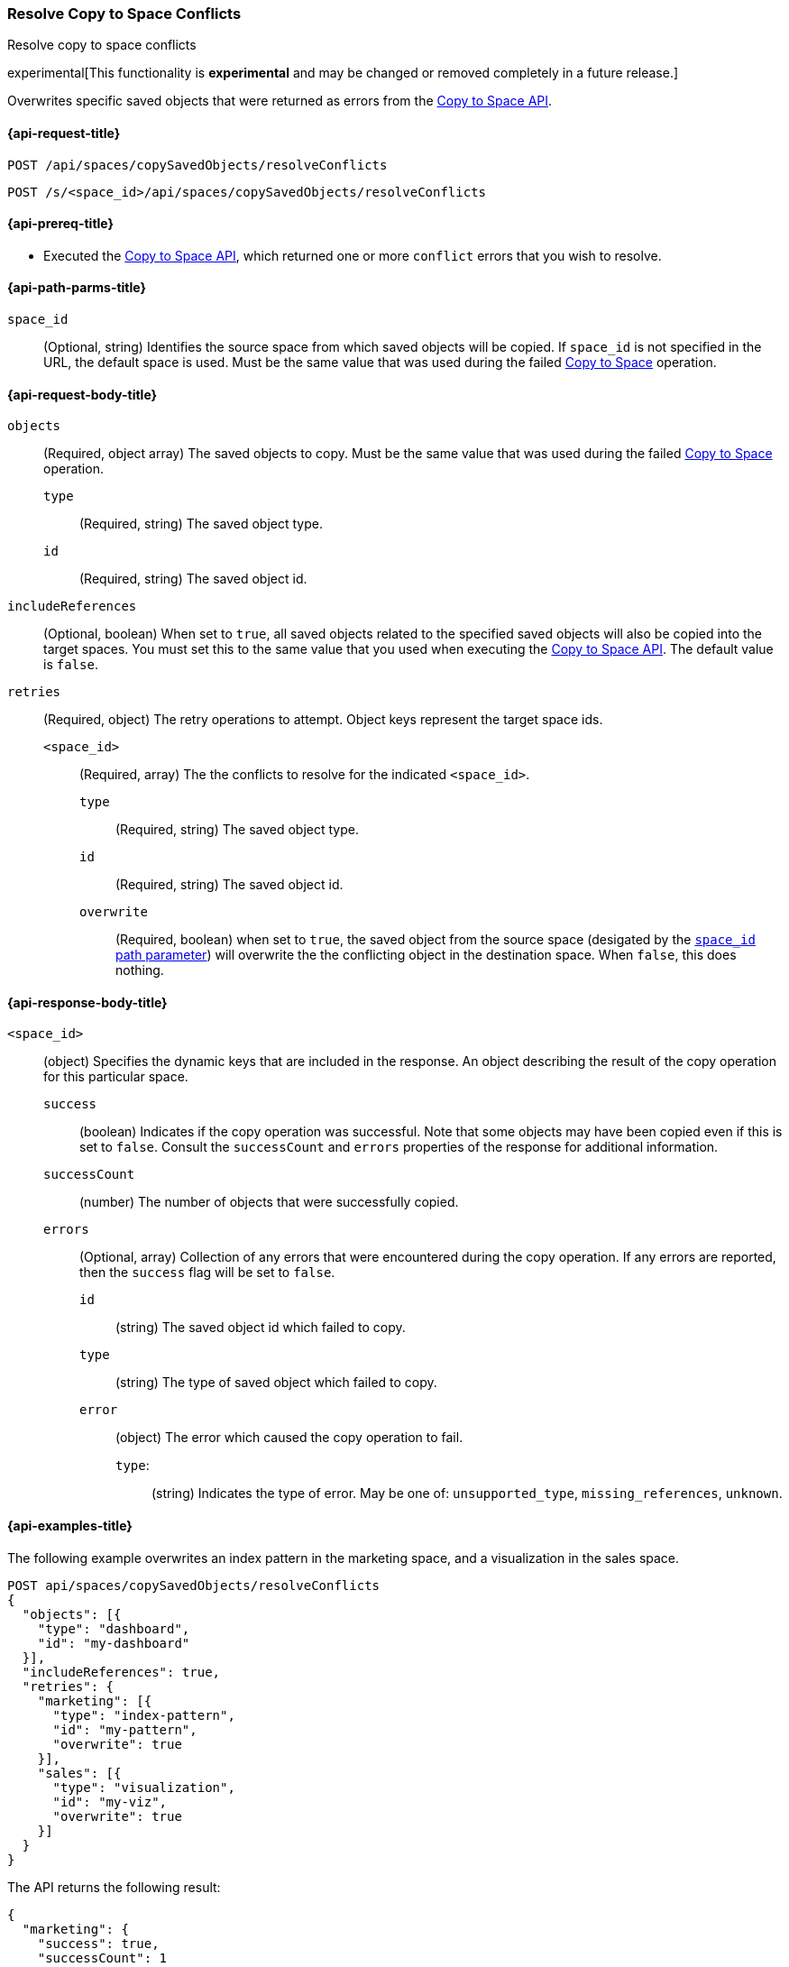 [role="xpack"]
[[saved-objects-api-resolve-copy-to-space-conflicts]]
=== Resolve Copy to Space Conflicts
++++
<titleabbrev>Resolve copy to space conflicts</titleabbrev>
++++

experimental[This functionality is *experimental* and may be changed or removed completely in a future release.]

Overwrites specific saved objects that were returned as errors from the <<saved-objects-api-copy-to-space, Copy to Space API>>.

////
Use the appropriate heading levels for your book.
Add anchors for each section.
FYI: The section titles use attributes in case those terms change.
////

[[saved-objects-api-resolve-copy-to-space-conflicts-request]]
==== {api-request-title}
////
This section show the basic endpoint, without the body or optional parameters.
Variables should use <...> syntax.
If an API supports both PUT and POST, include both here.
////

`POST /api/spaces/copySavedObjects/resolveConflicts`

`POST /s/<space_id>/api/spaces/copySavedObjects/resolveConflicts`



[[saved-objects-api-resolve-copy-to-space-conflicts-prereqs]]
==== {api-prereq-title}
////
Optional list of prerequisites.

For example:

* A snapshot of an index created in 5.x can be restored to 6.x. You must...
* If the {es} {security-features} are enabled, you must have `write`, `monitor`,
and `manage_follow_index` index privileges...
////
* Executed the <<saved-objects-api-copy-to-space, Copy to Space API>>, which returned one or more `conflict` errors that you wish to resolve.

////
[[saved-objects-api-resolve-copy-to-space-conflicts-desc]]
==== {api-description-title}

Allows saved objects to be selectively overridden in the target spaces.
////

////
Add a more detailed description the context.
Link to related APIs if appropriate.

Guidelines for parameter documentation
***************************************
* Use a definition list.
* End each definition with a period.
* Include whether the parameter is Optional or Required and the data type.
* Include default values as the last sentence of the first paragraph.
* Include a range of valid values, if applicable.
* If the parameter requires a specific delimiter for multiple values, say so.
* If the parameter supports wildcards, ditto.
* For large or nested objects, consider linking to a separate definition list.
***************************************
////


[[saved-objects-api-resolve-copy-to-space-conflicts-path-params]]
==== {api-path-parms-title}
////
A list of all the parameters within the path of the endpoint (before the query string (?)).

For example:
`<follower_index>`::
(Required, string) Name of the follower index
////
`space_id`::
(Optional, string) Identifies the source space from which saved objects will be copied. If `space_id` is not specified in the URL, the default space is used. Must be the same value that was used during the failed <<saved-objects-api-copy-to-space, Copy to Space>> operation.

//// 
[[saved-objects-api-resolve-copy-to-space-conflicts-request-params]]
==== {api-query-parms-title}
////
////
A list of the parameters in the query string of the endpoint (after the ?).

For example:
`wait_for_active_shards`::
(Optional, integer) Specifies the number of shards to wait on being active before
responding. A shard must be restored from the leader index being active.
Restoring a follower shard requires transferring all the remote Lucene segment
files to the follower index. The default is `0`, which means waiting on none of
the shards to be active.
////

[[saved-objects-api-resolve-copy-to-space-conflicts-request-body]]
==== {api-request-body-title}
////
A list of the properties you can specify in the body of the request.

For example:
`remote_cluster`::
(Required, string) The <<modules-remote-clusters,remote cluster>> that contains
the leader index.

`leader_index`::
(Required, string) The name of the index in the leader cluster to follow.
////
`objects` ::
  (Required, object array) The saved objects to copy. Must be the same value that was used during the failed <<saved-objects-api-copy-to-space, Copy to Space>> operation.
  `type` :::
    (Required, string) The saved object type.
  `id` :::
    (Required, string) The saved object id.

`includeReferences` ::
  (Optional, boolean) When set to `true`, all saved objects related to the specified saved objects will also be copied into the target spaces. You must set this to the same value that you used when executing the <<saved-objects-api-copy-to-space, Copy to Space API>>. The default value is `false`.

`retries`::
  (Required, object) The retry operations to attempt. Object keys represent the target space ids.
  `<space_id>` :::
  (Required, array) The the conflicts to resolve for the indicated `<space_id>`.
    `type` ::::
    (Required, string) The saved object type.
    `id` ::::
    (Required, string) The saved object id.
    `overwrite` ::::
    (Required, boolean) when set to `true`, the saved object from the source space (desigated by the <<saved-objects-api-resolve-copy-to-space-conflicts-path-params, `space_id` path parameter>>) will overwrite the the conflicting object in the destination space. When `false`, this does nothing.


[[saved-objects-api-resolve-copy-to-space-conflicts-response-body]]
==== {api-response-body-title}
////
Response body is only required for detailed responses.

For example:
`auto_follow_stats`::
  (object) An object representing stats for the auto-follow coordinator. This
  object consists of the following fields:

`auto_follow_stats.number_of_successful_follow_indices`:::
  (long) the number of indices that the auto-follow coordinator successfully
  followed
...

////

`<space_id>`::
  (object) Specifies the dynamic keys that are included in the response. An object describing the result of the copy operation for this particular space.
  `success`:::
    (boolean) Indicates if the copy operation was successful. Note that some objects may have been copied even if this is set to `false`. Consult the `successCount` and `errors` properties of the response for additional information.
  `successCount`:::
    (number) The number of objects that were successfully copied.
  `errors`:::
    (Optional, array) Collection of any errors that were encountered during the copy operation. If any errors are reported, then the `success` flag will be set to `false`.
    `id`::::
      (string) The saved object id which failed to copy.
    `type`::::
      (string) The type of saved object which failed to copy.
    `error`::::
      (object) The error which caused the copy operation to fail.
      `type`:::::
        (string) Indicates the type of error. May be one of: `unsupported_type`, `missing_references`, `unknown`.

//// 
[[saved-objects-api-resolve-copy-to-space-conflicts-response-codes]]
==== {api-response-codes-title}
////
////
Response codes are only required when needed to understand the response body.

For example:
`200`::
Indicates all listed indices or index aliases exist.

 `404`::
Indicates one or more listed indices or index aliases **do not** exist.
////


[[saved-objects-api-resolve-copy-to-space-conflicts-example]]
==== {api-examples-title}
////
Optional brief example.
Use an 'Examples' heading if you include multiple examples.


[source,js]
----
PUT /follower_index/_ccr/follow?wait_for_active_shards=1
{
  "remote_cluster" : "remote_cluster",
  "leader_index" : "leader_index",
  "max_read_request_operation_count" : 1024,
  "max_outstanding_read_requests" : 16,
  "max_read_request_size" : "1024k",
  "max_write_request_operation_count" : 32768,
  "max_write_request_size" : "16k",
  "max_outstanding_write_requests" : 8,
  "max_write_buffer_count" : 512,
  "max_write_buffer_size" : "512k",
  "max_retry_delay" : "10s",
  "read_poll_timeout" : "30s"
}
----
// CONSOLE
// TEST[setup:remote_cluster_and_leader_index]

The API returns the following result:

[source,js]
----
{
  "follow_index_created" : true,
  "follow_index_shards_acked" : true,
  "index_following_started" : true
}
----
// TESTRESPONSE
////

The following example overwrites an index pattern in the marketing space, and a visualization in the sales space.

[source,js]
----
POST api/spaces/copySavedObjects/resolveConflicts
{
  "objects": [{
    "type": "dashboard",
    "id": "my-dashboard"
  }],
  "includeReferences": true,
  "retries": {
    "marketing": [{
      "type": "index-pattern",
      "id": "my-pattern",
      "overwrite": true
    }],
    "sales": [{
      "type": "visualization",
      "id": "my-viz",
      "overwrite": true
    }]
  }
}
----
// KIBANA

The API returns the following result:

[source,js]
----
{
  "marketing": {
    "success": true,
    "successCount": 1
  },
  "sales": {
    "success": true,
    "successCount": 1
  }
}
----
